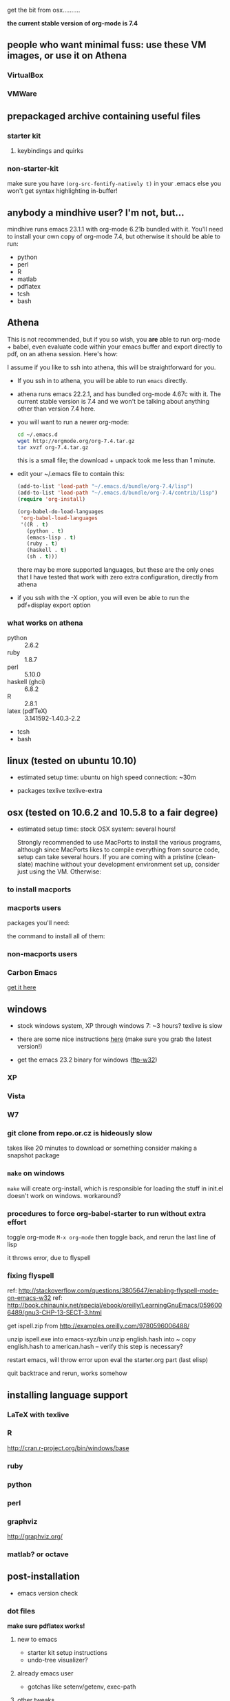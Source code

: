 get the bit from osx..........

*the current stable version of org-mode is 7.4*

** people who want minimal fuss: use these VM images, or use it on Athena

*** VirtualBox

*** VMWare

** prepackaged archive containing useful files

*** starter kit
**** keybindings and quirks

*** non-starter-kit

    make sure you have =(org-src-fontify-natively t)= in your .emacs else you won't get syntax highlighting in-buffer!


** anybody a mindhive user? I'm not, but...
   
   mindhive runs emacs 23.1.1 with org-mode 6.21b bundled with it. You'll need to install your own copy of org-mode 7.4, but otherwise it should be able to run:
    - python
    - perl
    - R
    - matlab
    - pdflatex
    - tcsh
    - bash

** Athena
   This is not recommended, but if you so wish, you *are* able to run org-mode + babel, even evaluate code within your emacs buffer and export directly to pdf, on an athena session. Here's how:

   I assume if you like to ssh into athena, this will be straightforward for you.

   - If you ssh in to athena, you will be able to run =emacs= directly.
   - athena runs emacs 22.2.1, and has bundled org-mode 4.67c with it. The current stable version is 7.4 and we won't be talking about anything other than version 7.4 here.
   - you will want to run a newer org-mode:
     #+begin_src sh
       cd ~/.emacs.d
       wget http://orgmode.org/org-7.4.tar.gz
       tar xvzf org-7.4.tar.gz
     #+end_src

     this is a small file; the download + unpack took me less than 1 minute.
     
   - edit your ~/.emacs file to contain this:
     #+begin_src emacs-lisp
       (add-to-list 'load-path "~/.emacs.d/bundle/org-7.4/lisp")
       (add-to-list 'load-path "~/.emacs.d/bundle/org-7.4/contrib/lisp")
       (require 'org-install)
       
       (org-babel-do-load-languages
        'org-babel-load-languages
        '((R . t)
          (python . t)
          (emacs-lisp . t)
          (ruby . t)
          (haskell . t)
          (sh . t)))
     #+end_src
     there may be more supported languages, but these are the only ones that I have tested that work with zero extra configuration, directly from athena

   - if you ssh with the -X option, you will even be able to run the pdf+display export option

*** what works on athena
    - python :: 2.6.2
    - ruby :: 1.8.7
    - perl :: 5.10.0
    - haskell (ghci) :: 6.8.2
    - R :: 2.8.1
    - latex (pdfTeX) :: 3.141592-1.40.3-2.2
    - tcsh
    - bash

** linux (tested on ubuntu 10.10)

   - estimated setup time: ubuntu on high speed connection: ~30m
   
   - packages
     texlive texlive-extra

   


** osx (tested on 10.6.2 and 10.5.8 to a fair degree)
   
   - estimated setup time: stock OSX system: several hours!

    Strongly recommended to use MacPorts to install the various programs, although since MacPorts likes to compile everything from source code, setup can take several hours. If you are coming with a pristine (clean-slate) machine without your development environment set up, consider just using the VM. Otherwise:

*** to install macports


*** macports users
    packages you'll need:

    the command to install all of them:
    
*** non-macports users
    

*** Carbon Emacs

 [[http://homepage.mac.com/zenitani/emacs-e.html][get it here]]

** windows

   - stock windows system, XP through windows 7: ~3 hours? texlive is slow
   
   - there are some nice instructions [[http://www.claremontmckenna.edu/math/alee/emacs/emacs.html][here]] (make sure you grab the latest version!)
   - get the emacs 23.2 binary for windows ([[http://ftp.gnu.org/gnu/emacs/windows/][ftp-w32]]) 
     
*** XP

*** Vista

*** W7


*** git clone from repo.or.cz is hideously slow
takes like 20 minutes to download or something
consider making a snapshot package

*** =make= on windows

=make= will create org-install, which is responsible for loading the stuff in init.el
doesn't work on windows. workaround?

*** procedures to force org-babel-starter to run without extra effort

toggle org-mode =M-x org-mode= then toggle back, and rerun the last line of lisp

it throws error, due to flyspell

*** fixing flyspell

ref: http://stackoverflow.com/questions/3805647/enabling-flyspell-mode-on-emacs-w32
ref: http://book.chinaunix.net/special/ebook/oreilly/LearningGnuEmacs/0596006489/gnu3-CHP-13-SECT-3.html

get ispell.zip from http://examples.oreilly.com/9780596006488/

unzip ispell.exe into emacs-xyz/bin
unzip english.hash into ~
copy english.hash to american.hash -- verify this step is necessary?

restart emacs, will throw error upon eval the starter.org part (last elisp)

quit backtrace and rerun, works somehow

** installing language support

*** LaTeX with texlive

*** R
http://cran.r-project.org/bin/windows/base

*** ruby

*** python

*** perl

*** graphviz
http://graphviz.org/

*** matlab? or octave


** post-installation
   
   - emacs version check

*** dot files

    *make sure pdflatex works!*

**** new to emacs
     
     - starter kit setup instructions
     - undo-tree visualizer?

**** already emacs user

     - gotchas like setenv/getenv, exec-path

**** other tweaks
     - iimage-mode
       - demonstrate iimage-mode showing and hiding images within org doc
       - better iimage-mode regex, provide in dotfile
       - gotcha with image path for LaTeX output
     - yasnippet?
       - provide simple way of enhancing yasnippet

*** common keybindings?

    like M-up M-down?

*** adding babel language support

**** babel languages
     - what el files needed? ruby-inf etc.
